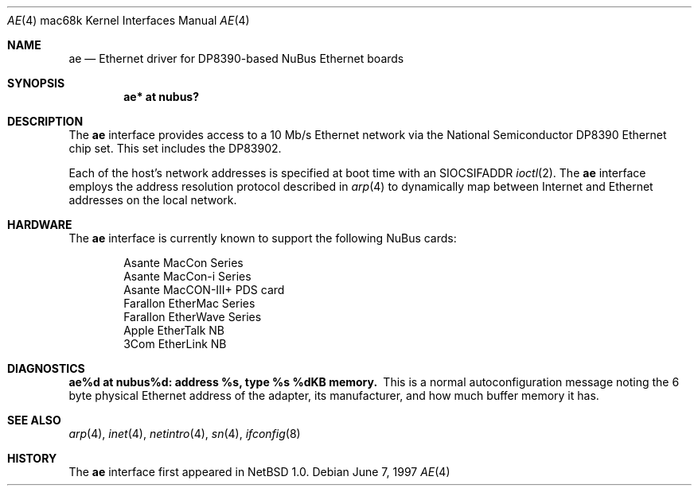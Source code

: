 .\"
.\" Copyright (c) 1997 Colin Wood
.\" All rights reserved.
.\"
.\" Redistribution and use in source and binary forms, with or without
.\" modification, are permitted provided that the following conditions
.\" are met:
.\" 1. Redistributions of source code must retain the above copyright
.\"    notice, this list of conditions and the following disclaimer.
.\" 2. Redistributions in binary form must reproduce the above copyright
.\"    notice, this list of conditions and the following disclaimer in the
.\"    documentation and/or other materials provided with the distribution.
.\" 3. All advertising materials mentioning features or use of this software
.\"    must display the following acknowledgement:
.\"      This product includes software developed by Colin Wood.
.\" 4. The name of the author may not be used to endorse or promote products
.\"    derived from this software without specific prior written permission
.\"
.\" THIS SOFTWARE IS PROVIDED BY THE AUTHOR ``AS IS'' AND ANY EXPRESS OR
.\" IMPLIED WARRANTIES, INCLUDING, BUT NOT LIMITED TO, THE IMPLIED WARRANTIES
.\" OF MERCHANTABILITY AND FITNESS FOR A PARTICULAR PURPOSE ARE DISCLAIMED.
.\" IN NO EVENT SHALL THE AUTHOR BE LIABLE FOR ANY DIRECT, INDIRECT,
.\" INCIDENTAL, SPECIAL, EXEMPLARY, OR CONSEQUENTIAL DAMAGES (INCLUDING, BUT
.\" NOT LIMITED TO, PROCUREMENT OF SUBSTITUTE GOODS OR SERVICES; LOSS OF USE,
.\" DATA, OR PROFITS; OR BUSINESS INTERRUPTION) HOWEVER CAUSED AND ON ANY
.\" THEORY OF LIABILITY, WHETHER IN CONTRACT, STRICT LIABILITY, OR TORT
.\" (INCLUDING NEGLIGENCE OR OTHERWISE) ARISING IN ANY WAY OUT OF THE USE OF
.\" THIS SOFTWARE, EVEN IF ADVISED OF THE POSSIBILITY OF SUCH DAMAGE.
.\"
.\"	ae.4,v 1.9 2012/03/22 07:58:18 wiz Exp
.\"
.Dd June 7, 1997
.Dt AE 4 mac68k
.Os
.Sh NAME
.Nm ae
.Nd Ethernet driver for DP8390-based NuBus Ethernet boards
.Sh SYNOPSIS
.Cd "ae* at nubus?"
.Sh DESCRIPTION
The
.Nm
interface provides access to a 10 Mb/s Ethernet network via the
National Semiconductor DP8390 Ethernet chip set.  This set includes
the DP83902.
.Pp
Each of the host's network addresses is specified at boot time with an
.Dv SIOCSIFADDR
.Xr ioctl 2 .
The
.Nm
interface employs the address resolution protocol described in
.Xr arp 4
to dynamically map between Internet and Ethernet addresses on the
local network.
.Sh HARDWARE
The
.Nm
interface is currently known to support the following NuBus cards:
.Bd -filled -offset indent
.Bl -item -compact
.It
Asante MacCon Series
.It
Asante MacCon-i Series
.It
Asante MacCON-III+ PDS card
.It
Farallon EtherMac Series
.It
Farallon EtherWave Series
.It
Apple EtherTalk NB
.It
3Com EtherLink NB
.El
.Ed
.Sh DIAGNOSTICS
.Bl -diag -compact
.It ae%d at nubus%d: address %s, type %s  %dKB memory.
This is a normal autoconfiguration message noting the 6 byte physical
Ethernet address of the adapter, its manufacturer, and how much buffer
memory it has.
.El
.Sh SEE ALSO
.Xr arp 4 ,
.Xr inet 4 ,
.Xr netintro 4 ,
.Xr sn 4 ,
.Xr ifconfig 8
.Sh HISTORY
The
.Nm
interface first appeared in
.Nx 1.0 .
